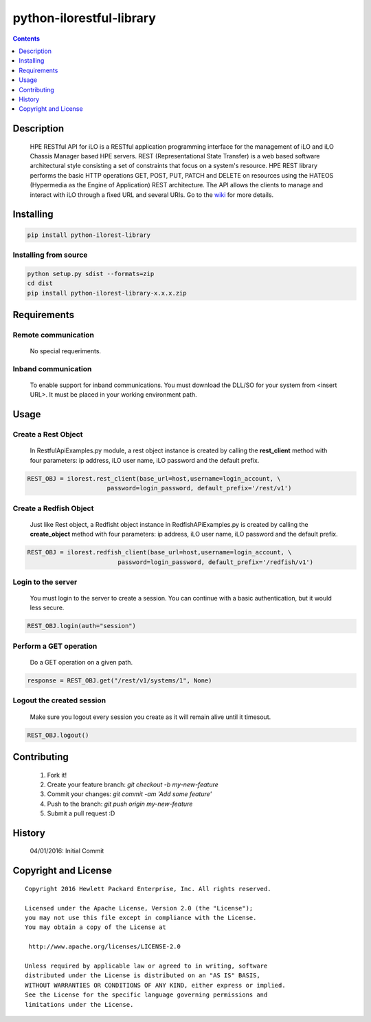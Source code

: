 python-ilorestful-library
==============

.. contents:: :depth: 1

Description
----------

 HPE RESTful API for iLO is a RESTful application programming interface for the management of iLO and iLO Chassis Manager based HPE servers. REST (Representational State Transfer) is a web based software architectural style consisting a set of constraints that focus on a system's resource. HPE REST library performs the basic HTTP operations GET, POST, PUT, PATCH and DELETE on resources using the HATEOS (Hypermedia as the Engine of Application) REST architecture. The API allows the clients to manage and interact with iLO through a fixed URL and several URIs. Go to the `wiki <../../wiki>`_ for more details.

Installing
----------

.. code-block:: console

	pip install python-ilorest-library

Installing from source
~~~~~~~~~~~~~~~~~~~~~~~~~

.. code-block:: console

	python setup.py sdist --formats=zip
	cd dist
	pip install python-ilorest-library-x.x.x.zip

Requirements
----------

Remote communication
~~~~~~~~~~~~~~~~~~~~~~~~~

 No special requeriments.
 
Inband communication
~~~~~~~~~~~~~~~~~~~~~~~~~

 To enable support for inband communications. You must download the DLL/SO for your system from <insert URL>. It must be placed in your working environment path.

Usage
----------

.. code-block:: python
	import ilorest

Create a Rest Object
~~~~~~~~~~~~~~~~~~~~~~~~~
 In RestfulApiExamples.py module, a rest object instance is created by calling the **rest_client** method with four parameters: ip address, iLO user name, iLO password and the default prefix.
 
.. code-block:: python

	REST_OBJ = ilorest.rest_client(base_url=host,username=login_account, \
                              password=login_password, default_prefix='/rest/v1') 

Create a Redfish Object
~~~~~~~~~~~~~~~~~~~~~~~~~
 Just like Rest object, a Redfisht object instance in RedfishAPiExamples.py is created by calling the **create_object** method with four parameters: ip address, iLO user name, iLO password and the default prefix.

.. code-block:: python

	REST_OBJ = ilorest.redfish_client(base_url=host,username=login_account, \ 
                                 password=login_password, default_prefix='/redfish/v1')   	

Login to the server
~~~~~~~~~~~~~~~~~~~~~~~~~
 You must login to the server to create a session. You can continue with a basic authentication, but it would less secure.

.. code-block:: python

	REST_OBJ.login(auth="session")

Perform a GET operation
~~~~~~~~~~~~~~~~~~~~~~~~~
 Do a GET operation on a given path.

.. code-block:: python

	response = REST_OBJ.get("/rest/v1/systems/1", None)

Logout the created session
~~~~~~~~~~~~~~~~~~~~~~~~~
 Make sure you logout every session you create as it will remain alive until it timesout.

.. code-block:: python

	REST_OBJ.logout()
	
Contributing
----------

 1. Fork it!
 2. Create your feature branch: `git checkout -b my-new-feature`
 3. Commit your changes: `git commit -am 'Add some feature'`
 4. Push to the branch: `git push origin my-new-feature`
 5. Submit a pull request :D

History
----------

  04/01/2016: Initial Commit

Copyright and License
---------------------

::

 Copyright 2016 Hewlett Packard Enterprise, Inc. All rights reserved.

 Licensed under the Apache License, Version 2.0 (the "License");
 you may not use this file except in compliance with the License.
 You may obtain a copy of the License at

  http://www.apache.org/licenses/LICENSE-2.0

 Unless required by applicable law or agreed to in writing, software
 distributed under the License is distributed on an "AS IS" BASIS,
 WITHOUT WARRANTIES OR CONDITIONS OF ANY KIND, either express or implied.
 See the License for the specific language governing permissions and
 limitations under the License.
